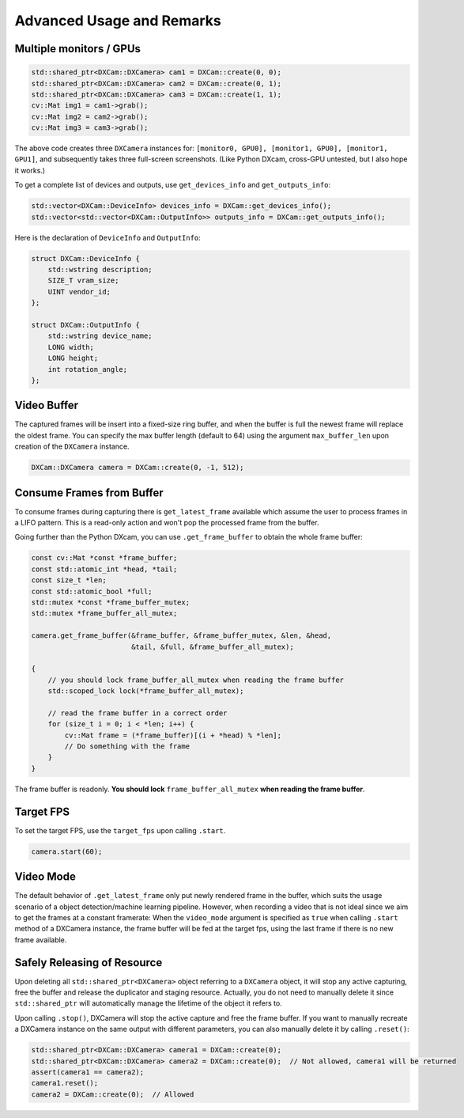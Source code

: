 Advanced Usage and Remarks
##########################

Multiple monitors / GPUs
========================

.. code-block:: cpp

   std::shared_ptr<DXCam::DXCamera> cam1 = DXCam::create(0, 0);
   std::shared_ptr<DXCam::DXCamera> cam2 = DXCam::create(0, 1);
   std::shared_ptr<DXCam::DXCamera> cam3 = DXCam::create(1, 1);
   cv::Mat img1 = cam1->grab();
   cv::Mat img2 = cam2->grab();
   cv::Mat img3 = cam3->grab();

The above code creates three ``DXCamera`` instances
for: ``[monitor0, GPU0], [monitor1, GPU0], [monitor1, GPU1]``, and subsequently
takes three full-screen screenshots. (Like Python DXcam, cross-GPU untested, but
I also hope it works.)

To get a complete list of devices and outputs, use ``get_devices_info``
and ``get_outputs_info``:

.. code-block:: cpp

   std::vector<DXCam::DeviceInfo> devices_info = DXCam::get_devices_info();
   std::vector<std::vector<DXCam::OutputInfo>> outputs_info = DXCam::get_outputs_info();

Here is the declaration of ``DeviceInfo`` and ``OutputInfo``:

.. code-block:: cpp

   struct DXCam::DeviceInfo {
       std::wstring description;
       SIZE_T vram_size;
       UINT vendor_id;
   };

   struct DXCam::OutputInfo {
       std::wstring device_name;
       LONG width;
       LONG height;
       int rotation_angle;
   };

Video Buffer
============

The captured frames will be insert into a fixed-size ring buffer, and when the
buffer is full the newest frame will replace the oldest frame. You can specify
the max buffer length (default to 64) using the argument ``max_buffer_len`` upon
creation of the ``DXCamera`` instance.

.. code-block:: cpp

   DXCam::DXCamera camera = DXCam::create(0, -1, 512);

Consume Frames from Buffer
==========================

To consume frames during capturing there is ``get_latest_frame`` available which
assume the user to process frames in a LIFO pattern. This is a read-only action
and won't pop the processed frame from the buffer.

Going further than the Python DXcam, you can use ``.get_frame_buffer`` to obtain
the whole frame buffer:

.. code-block:: cpp

   const cv::Mat *const *frame_buffer;
   const std::atomic_int *head, *tail;
   const size_t *len;
   const std::atomic_bool *full;
   std::mutex *const *frame_buffer_mutex;
   std::mutex *frame_buffer_all_mutex;

   camera.get_frame_buffer(&frame_buffer, &frame_buffer_mutex, &len, &head,
                           &tail, &full, &frame_buffer_all_mutex);

   {
       // you should lock frame_buffer_all_mutex when reading the frame buffer
       std::scoped_lock lock(*frame_buffer_all_mutex);

       // read the frame buffer in a correct order
       for (size_t i = 0; i < *len; i++) {
           cv::Mat frame = (*frame_buffer)[(i + *head) % *len];
           // Do something with the frame
       }
   }

The frame buffer is readonly. **You should lock** ``frame_buffer_all_mutex`` **when
reading the frame buffer**.

Target FPS
==========

To set the target FPS, use the ``target_fps`` upon calling ``.start``.

.. code-block:: cpp

   camera.start(60);

Video Mode
==========

The default behavior of ``.get_latest_frame`` only put newly rendered frame in the
buffer, which suits the usage scenario of a object detection/machine learning
pipeline. However, when recording a video that is not ideal since we aim to get
the frames at a constant framerate: When the ``video_mode`` argument is specified
as ``true`` when calling ``.start`` method of a DXCamera instance, the frame buffer
will be fed at the target fps, using the last frame if there is no new frame
available.

Safely Releasing of Resource
============================

Upon deleting all ``std::shared_ptr<DXCamera>`` object referring to a ``DXCamera``
object, it will stop any active capturing, free the buffer and release the
duplicator and staging resource. Actually, you do not need to manually delete it
since ``std::shared_ptr`` will automatically manage the lifetime of the object it
refers to.

Upon calling ``.stop()``, DXCamera will stop the
active capture and free the frame buffer. If you want to manually recreate a
DXCamera instance on the same output with different parameters, you can also
manually delete it by calling ``.reset()``:

.. code-block:: cpp

   std::shared_ptr<DXCam::DXCamera> camera1 = DXCam::create(0);
   std::shared_ptr<DXCam::DXCamera> camera2 = DXCam::create(0);  // Not allowed, camera1 will be returned
   assert(camera1 == camera2);
   camera1.reset();
   camera2 = DXCam::create(0);  // Allowed